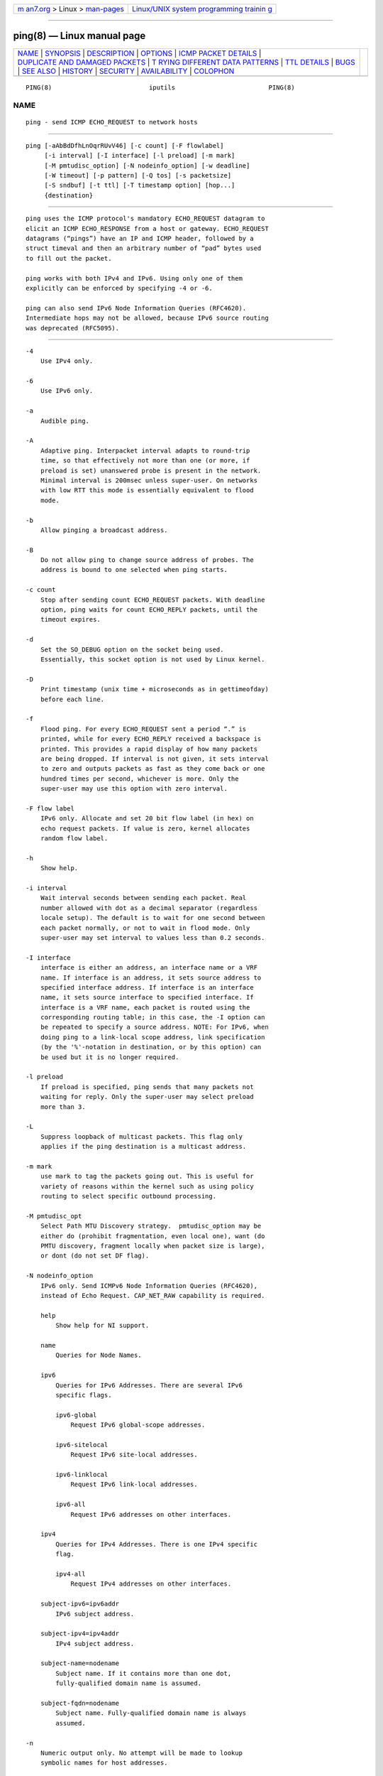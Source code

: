 .. container:: page-top

.. container:: nav-bar

   +----------------------------------+----------------------------------+
   | `m                               | `Linux/UNIX system programming   |
   | an7.org <../../../index.html>`__ | trainin                          |
   | > Linux >                        | g <http://man7.org/training/>`__ |
   | `man-pages <../index.html>`__    |                                  |
   +----------------------------------+----------------------------------+

--------------

ping(8) — Linux manual page
===========================

+-----------------------------------+-----------------------------------+
| `NAME <#NAME>`__ \|               |                                   |
| `SYNOPSIS <#SYNOPSIS>`__ \|       |                                   |
| `DESCRIPTION <#DESCRIPTION>`__ \| |                                   |
| `OPTIONS <#OPTIONS>`__ \|         |                                   |
| `ICMP PACKET                      |                                   |
| DETAILS <#ICMP_PACKET_DETAILS>`__ |                                   |
| \|                                |                                   |
| `DUPLICATE AND DAMAGED PACKETS <# |                                   |
| DUPLICATE_AND_DAMAGED_PACKETS>`__ |                                   |
| \|                                |                                   |
| `T                                |                                   |
| RYING DIFFERENT DATA PATTERNS <#T |                                   |
| RYING_DIFFERENT_DATA_PATTERNS>`__ |                                   |
| \| `TTL DETAILS <#TTL_DETAILS>`__ |                                   |
| \| `BUGS <#BUGS>`__ \|            |                                   |
| `SEE ALSO <#SEE_ALSO>`__ \|       |                                   |
| `HISTORY <#HISTORY>`__ \|         |                                   |
| `SECURITY <#SECURITY>`__ \|       |                                   |
| `AVAILABILITY <#AVAILABILITY>`__  |                                   |
| \| `COLOPHON <#COLOPHON>`__       |                                   |
+-----------------------------------+-----------------------------------+
| .. container:: man-search-box     |                                   |
+-----------------------------------+-----------------------------------+

::

   PING(8)                          iputils                         PING(8)

NAME
-------------------------------------------------

::

          ping - send ICMP ECHO_REQUEST to network hosts


---------------------------------------------------------

::

          ping [-aAbBdDfhLnOqrRUvV46] [-c count] [-F flowlabel]
               [-i interval] [-I interface] [-l preload] [-m mark]
               [-M pmtudisc_option] [-N nodeinfo_option] [-w deadline]
               [-W timeout] [-p pattern] [-Q tos] [-s packetsize]
               [-S sndbuf] [-t ttl] [-T timestamp option] [hop...]
               {destination}


---------------------------------------------------------------

::

          ping uses the ICMP protocol's mandatory ECHO_REQUEST datagram to
          elicit an ICMP ECHO_RESPONSE from a host or gateway. ECHO_REQUEST
          datagrams (“pings”) have an IP and ICMP header, followed by a
          struct timeval and then an arbitrary number of “pad” bytes used
          to fill out the packet.

          ping works with both IPv4 and IPv6. Using only one of them
          explicitly can be enforced by specifying -4 or -6.

          ping can also send IPv6 Node Information Queries (RFC4620).
          Intermediate hops may not be allowed, because IPv6 source routing
          was deprecated (RFC5095).


-------------------------------------------------------

::

          -4
              Use IPv4 only.

          -6
              Use IPv6 only.

          -a
              Audible ping.

          -A
              Adaptive ping. Interpacket interval adapts to round-trip
              time, so that effectively not more than one (or more, if
              preload is set) unanswered probe is present in the network.
              Minimal interval is 200msec unless super-user. On networks
              with low RTT this mode is essentially equivalent to flood
              mode.

          -b
              Allow pinging a broadcast address.

          -B
              Do not allow ping to change source address of probes. The
              address is bound to one selected when ping starts.

          -c count
              Stop after sending count ECHO_REQUEST packets. With deadline
              option, ping waits for count ECHO_REPLY packets, until the
              timeout expires.

          -d
              Set the SO_DEBUG option on the socket being used.
              Essentially, this socket option is not used by Linux kernel.

          -D
              Print timestamp (unix time + microseconds as in gettimeofday)
              before each line.

          -f
              Flood ping. For every ECHO_REQUEST sent a period “.” is
              printed, while for every ECHO_REPLY received a backspace is
              printed. This provides a rapid display of how many packets
              are being dropped. If interval is not given, it sets interval
              to zero and outputs packets as fast as they come back or one
              hundred times per second, whichever is more. Only the
              super-user may use this option with zero interval.

          -F flow label
              IPv6 only. Allocate and set 20 bit flow label (in hex) on
              echo request packets. If value is zero, kernel allocates
              random flow label.

          -h
              Show help.

          -i interval
              Wait interval seconds between sending each packet. Real
              number allowed with dot as a decimal separator (regardless
              locale setup). The default is to wait for one second between
              each packet normally, or not to wait in flood mode. Only
              super-user may set interval to values less than 0.2 seconds.

          -I interface
              interface is either an address, an interface name or a VRF
              name. If interface is an address, it sets source address to
              specified interface address. If interface is an interface
              name, it sets source interface to specified interface. If
              interface is a VRF name, each packet is routed using the
              corresponding routing table; in this case, the -I option can
              be repeated to specify a source address. NOTE: For IPv6, when
              doing ping to a link-local scope address, link specification
              (by the '%'-notation in destination, or by this option) can
              be used but it is no longer required.

          -l preload
              If preload is specified, ping sends that many packets not
              waiting for reply. Only the super-user may select preload
              more than 3.

          -L
              Suppress loopback of multicast packets. This flag only
              applies if the ping destination is a multicast address.

          -m mark
              use mark to tag the packets going out. This is useful for
              variety of reasons within the kernel such as using policy
              routing to select specific outbound processing.

          -M pmtudisc_opt
              Select Path MTU Discovery strategy.  pmtudisc_option may be
              either do (prohibit fragmentation, even local one), want (do
              PMTU discovery, fragment locally when packet size is large),
              or dont (do not set DF flag).

          -N nodeinfo_option
              IPv6 only. Send ICMPv6 Node Information Queries (RFC4620),
              instead of Echo Request. CAP_NET_RAW capability is required.

              help
                  Show help for NI support.

              name
                  Queries for Node Names.

              ipv6
                  Queries for IPv6 Addresses. There are several IPv6
                  specific flags.

                  ipv6-global
                      Request IPv6 global-scope addresses.

                  ipv6-sitelocal
                      Request IPv6 site-local addresses.

                  ipv6-linklocal
                      Request IPv6 link-local addresses.

                  ipv6-all
                      Request IPv6 addresses on other interfaces.

              ipv4
                  Queries for IPv4 Addresses. There is one IPv4 specific
                  flag.

                  ipv4-all
                      Request IPv4 addresses on other interfaces.

              subject-ipv6=ipv6addr
                  IPv6 subject address.

              subject-ipv4=ipv4addr
                  IPv4 subject address.

              subject-name=nodename
                  Subject name. If it contains more than one dot,
                  fully-qualified domain name is assumed.

              subject-fqdn=nodename
                  Subject name. Fully-qualified domain name is always
                  assumed.

          -n
              Numeric output only. No attempt will be made to lookup
              symbolic names for host addresses.

          -O
              Report outstanding ICMP ECHO reply before sending next
              packet. This is useful together with the timestamp -D to log
              output to a diagnostic file and search for missing answers.

          -p pattern
              You may specify up to 16 “pad” bytes to fill out the packet
              you send. This is useful for diagnosing data-dependent
              problems in a network. For example, -p ff will cause the sent
              packet to be filled with all ones.

          -q
              Quiet output. Nothing is displayed except the summary lines
              at startup time and when finished.

          -Q tos
              Set Quality of Service -related bits in ICMP datagrams.  tos
              can be decimal (ping only) or hex number.

              In RFC2474, these fields are interpreted as 8-bit
              Differentiated Services (DS), consisting of: bits 0-1 (2
              lowest bits) of separate data, and bits 2-7 (highest 6 bits)
              of Differentiated Services Codepoint (DSCP). In RFC2481 and
              RFC3168, bits 0-1 are used for ECN.

              Historically (RFC1349, obsoleted by RFC2474), these were
              interpreted as: bit 0 (lowest bit) for reserved (currently
              being redefined as congestion control), 1-4 for Type of
              Service and bits 5-7 (highest bits) for Precedence.

          -r
              Bypass the normal routing tables and send directly to a host
              on an attached interface. If the host is not on a
              directly-attached network, an error is returned. This option
              can be used to ping a local host through an interface that
              has no route through it provided the option -I is also used.

          -R
              ping only. Record route. Includes the RECORD_ROUTE option in
              the ECHO_REQUEST packet and displays the route buffer on
              returned packets. Note that the IP header is only large
              enough for nine such routes. Many hosts ignore or discard
              this option.

          -s packetsize
              Specifies the number of data bytes to be sent. The default is
              56, which translates into 64 ICMP data bytes when combined
              with the 8 bytes of ICMP header data.

          -S sndbuf
              Set socket sndbuf. If not specified, it is selected to buffer
              not more than one packet.

          -t ttl
              ping only. Set the IP Time to Live.

          -T timestamp option
              Set special IP timestamp options.  timestamp option may be
              either tsonly (only timestamps), tsandaddr (timestamps and
              addresses) or tsprespec host1 [host2 [host3 [host4]]]
              (timestamp prespecified hops).

          -U
              Print full user-to-user latency (the old behaviour). Normally
              ping prints network round trip time, which can be different
              f.e. due to DNS failures.

          -v
              Verbose output. Do not suppress DUP replies when pinging
              multicast address.

          -V
              Show version and exit.

          -w deadline
              Specify a timeout, in seconds, before ping exits regardless
              of how many packets have been sent or received. In this case
              ping does not stop after count packet are sent, it waits
              either for deadline expire or until count probes are answered
              or for some error notification from network.

          -W timeout
              Time to wait for a response, in seconds. The option affects
              only timeout in absence of any responses, otherwise ping
              waits for two RTTs. Real number allowed with dot as a decimal
              separator (regardless locale setup). 0 means infinite
              timeout.

          When using ping for fault isolation, it should first be run on
          the local host, to verify that the local network interface is up
          and running. Then, hosts and gateways further and further away
          should be “pinged”. Round-trip times and packet loss statistics
          are computed. If duplicate packets are received, they are not
          included in the packet loss calculation, although the round trip
          time of these packets is used in calculating the
          minimum/average/maximum/mdev round-trip time numbers.

          Population standard deviation (mdev), essentially an average of
          how far each ping RTT is from the mean RTT. The higher mdev is,
          the more variable the RTT is (over time). With a high RTT
          variability, you will have speed issues with bulk transfers (they
          will take longer than is strictly speaking necessary, as the
          variability will eventually cause the sender to wait for ACKs)
          and you will have middling to poor VoIP quality.

          When the specified number of packets have been sent (and
          received) or if the program is terminated with a SIGINT, a brief
          summary is displayed. Shorter current statistics can be obtained
          without termination of process with signal SIGQUIT.

          If ping does not receive any reply packets at all it will exit
          with code 1. If a packet count and deadline are both specified,
          and fewer than count packets are received by the time the
          deadline has arrived, it will also exit with code 1. On other
          error it exits with code 2. Otherwise it exits with code 0. This
          makes it possible to use the exit code to see if a host is alive
          or not.

          This program is intended for use in network testing, measurement
          and management. Because of the load it can impose on the network,
          it is unwise to use ping during normal operations or from
          automated scripts.


-------------------------------------------------------------------------------

::

          An IP header without options is 20 bytes. An ICMP ECHO_REQUEST
          packet contains an additional 8 bytes worth of ICMP header
          followed by an arbitrary amount of data. When a packetsize is
          given, this indicates the size of this extra piece of data (the
          default is 56). Thus the amount of data received inside of an IP
          packet of type ICMP ECHO_REPLY will always be 8 bytes more than
          the requested data space (the ICMP header).

          If the data space is at least of size of struct timeval ping uses
          the beginning bytes of this space to include a timestamp which it
          uses in the computation of round trip times. If the data space is
          shorter, no round trip times are given.


---------------------------------------------------------------------------------------------------

::

          ping will report duplicate and damaged packets. Duplicate packets
          should never occur, and seem to be caused by inappropriate
          link-level retransmissions. Duplicates may occur in many
          situations and are rarely (if ever) a good sign, although the
          presence of low levels of duplicates may not always be cause for
          alarm.

          Damaged packets are obviously serious cause for alarm and often
          indicate broken hardware somewhere in the ping packet's path (in
          the network or in the hosts).


-----------------------------------------------------------------------------------------------------

::

          The (inter)network layer should never treat packets differently
          depending on the data contained in the data portion.
          Unfortunately, data-dependent problems have been known to sneak
          into networks and remain undetected for long periods of time. In
          many cases the particular pattern that will have problems is
          something that doesn't have sufficient “transitions”, such as all
          ones or all zeros, or a pattern right at the edge, such as almost
          all zeros. It isn't necessarily enough to specify a data pattern
          of all zeros (for example) on the command line because the
          pattern that is of interest is at the data link level, and the
          relationship between what you type and what the controllers
          transmit can be complicated.

          This means that if you have a data-dependent problem you will
          probably have to do a lot of testing to find it. If you are
          lucky, you may manage to find a file that either can't be sent
          across your network or that takes much longer to transfer than
          other similar length files. You can then examine this file for
          repeated patterns that you can test using the -p option of ping.


---------------------------------------------------------------

::

          The TTL value of an IP packet represents the maximum number of IP
          routers that the packet can go through before being thrown away.
          In current practice you can expect each router in the Internet to
          decrement the TTL field by exactly one.

          The TCP/IP specification states that the TTL field for TCP
          packets should be set to 60, but many systems use smaller values
          (4.3 BSD uses 30, 4.2 used 15).

          The maximum possible value of this field is 255, and most Unix
          systems set the TTL field of ICMP ECHO_REQUEST packets to 255.
          This is why you will find you can “ping” some hosts, but not
          reach them with telnet(1) or ftp(1).

          In normal operation ping prints the TTL value from the packet it
          receives. When a remote system receives a ping packet, it can do
          one of three things with the TTL field in its response:

              • Not change it; this is what Berkeley Unix systems did
              before the 4.3BSD Tahoe release. In this case the TTL value
              in the received packet will be 255 minus the number of
              routers in the round-trip path.

              • Set it to 255; this is what current Berkeley Unix systems
              do. In this case the TTL value in the received packet will be
              255 minus the number of routers in the path from the remote
              system to the pinging host.

              • Set it to some other value. Some machines use the same
              value for ICMP packets that they use for TCP packets, for
              example either 30 or 60. Others may use completely wild
              values.


-------------------------------------------------

::

              • Many Hosts and Gateways ignore the RECORD_ROUTE option.

              • The maximum IP header length is too small for options like
              RECORD_ROUTE to be completely useful. There's not much that
              can be done about this, however.

              • Flood pinging is not recommended in general, and flood
              pinging the broadcast address should only be done under very
              controlled conditions.


---------------------------------------------------------

::

          ip(8), ss(8).


-------------------------------------------------------

::

          The ping command appeared in 4.3BSD.

          The version described here is its descendant specific to Linux.

          As of version s20150815, the ping6 binary doesn't exist anymore.
          It has been merged into ping. Creating a symlink named ping6
          pointing to ping will result in the same functionality as before.


---------------------------------------------------------

::

          ping requires CAP_NET_RAW capability to be executed 1) if the
          program is used for non-echo queries (See -N option), or 2) if
          kernel does not support non-raw ICMP sockets, or 3) if the user
          is not allowed to create an ICMP echo socket. The program may be
          used as set-uid root.


-----------------------------------------------------------------

::

          ping is part of iputils package.

COLOPHON
---------------------------------------------------------

::

          This page is part of the iputils (IP utilities) project.
          Information about the project can be found at 
          ⟨http://www.skbuff.net/iputils/⟩.  If you have a bug report for
          this manual page, send it to yoshfuji@skbuff.net,
          netdev@vger.kernel.org.  This page was obtained from the
          project's upstream Git repository
          ⟨https://github.com/iputils/iputils.git⟩ on 2021-08-27.  (At that
          time, the date of the most recent commit that was found in the
          repository was 2021-08-27.)  If you discover any rendering
          problems in this HTML version of the page, or you believe there
          is a better or more up-to-date source for the page, or you have
          corrections or improvements to the information in this COLOPHON
          (which is not part of the original manual page), send a mail to
          man-pages@man7.org

   iputils 20210722                                                 PING(8)

--------------

Pages that refer to this page: `arping(8) <../man8/arping.8.html>`__, 
`clockdiff(8) <../man8/clockdiff.8.html>`__, 
`ninfod(8) <../man8/ninfod.8.html>`__, 
`rdisc(8) <../man8/rdisc.8.html>`__, 
`tracepath(8) <../man8/tracepath.8.html>`__, 
`traceroute(8) <../man8/traceroute.8.html>`__

--------------

--------------

.. container:: footer

   +-----------------------+-----------------------+-----------------------+
   | HTML rendering        |                       | |Cover of TLPI|       |
   | created 2021-08-27 by |                       |                       |
   | `Michael              |                       |                       |
   | Ker                   |                       |                       |
   | risk <https://man7.or |                       |                       |
   | g/mtk/index.html>`__, |                       |                       |
   | author of `The Linux  |                       |                       |
   | Programming           |                       |                       |
   | Interface <https:     |                       |                       |
   | //man7.org/tlpi/>`__, |                       |                       |
   | maintainer of the     |                       |                       |
   | `Linux man-pages      |                       |                       |
   | project <             |                       |                       |
   | https://www.kernel.or |                       |                       |
   | g/doc/man-pages/>`__. |                       |                       |
   |                       |                       |                       |
   | For details of        |                       |                       |
   | in-depth **Linux/UNIX |                       |                       |
   | system programming    |                       |                       |
   | training courses**    |                       |                       |
   | that I teach, look    |                       |                       |
   | `here <https://ma     |                       |                       |
   | n7.org/training/>`__. |                       |                       |
   |                       |                       |                       |
   | Hosting by `jambit    |                       |                       |
   | GmbH                  |                       |                       |
   | <https://www.jambit.c |                       |                       |
   | om/index_en.html>`__. |                       |                       |
   +-----------------------+-----------------------+-----------------------+

--------------

.. container:: statcounter

   |Web Analytics Made Easy - StatCounter|

.. |Cover of TLPI| image:: https://man7.org/tlpi/cover/TLPI-front-cover-vsmall.png
   :target: https://man7.org/tlpi/
.. |Web Analytics Made Easy - StatCounter| image:: https://c.statcounter.com/7422636/0/9b6714ff/1/
   :class: statcounter
   :target: https://statcounter.com/
